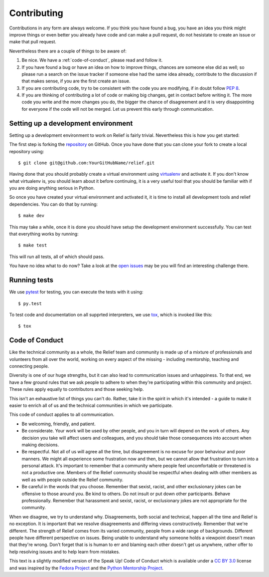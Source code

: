 Contributing
============

Contributions in any form are always welcome. If you think you have found a bug,
you have an idea you think might improve things or even better you already have
code and can make a pull request, do not hesistate to create an issue or make
that pull request.

Nevertheless there are a couple of things to be aware of:

1. Be nice. We have a :ref:`code-of-conduct`, please read and follow it.
2. If you have found a bug or have an idea on how to improve things, chances
   are someone else did as well; so please run a search on the issue tracker
   if someone else had the same idea already, contribute to the discussion if
   that makes sense, if you are the first create an issue.
3. If you are contributing code, try to be consistent with the code you are
   modifying, if in doubt follow :pep:`8`.
4. If you are thinking of contributing a lot of code or making big changes, get
   in contact before writing it. The more code you write and the more changes
   you do, the bigger the chance of disagreement and it is very disappointing
   for everyone if the code will not be merged. Let us prevent this early
   through communication.


Setting up a development environment
------------------------------------

Setting up a development environment to work on Relief is fairly trivial.
Nevertheless this is how you get started:

The first step is forking the repository_ on GitHub. Once you have done that
you can clone your fork to create a local repository using::

   $ git clone git@github.com:YourGitHubName/relief.git

Having done that you should probably create a virtual environment using
virtualenv_ and activate it. If you don't know what virtualenv is, you should
learn about it before continuing, it is a very useful tool that you should be
familiar with if you are doing anything serious in Python.

So once you have created your virtual environment and activated it, it is time
to install all development tools and relief dependencies. You can do that by
running::

   $ make dev

This may take a while, once it is done you should have setup the development
environment successfully. You can test that everything works by running::

   $ make test


This will run all tests, all of which should pass.

You have no idea what to do now? Take a look at the `open issues`_ may be you
will find an interesting challenge there.

.. _repository: https://github.com/DasIch/relief
.. _virtualenv: http://www.virtualenv.org/en/latest/
.. _open issues: https://github.com/DasIch/relief/issues?state=open


Running tests
-------------

We use pytest_ for testing, you can execute the tests with it using::

   $ py.test

To test code and documentation on all supprted interpreters, we use tox_,
which is invoked like this::

   $ tox

.. _pytest: https://docs.pytest.org/en/latest/
.. _tox: https://tox.readthedocs.io/


.. _code-of-conduct:

Code of Conduct
---------------

Like the technical community as a whole, the Relief team and community is made
up of a mixture of professionals and volunteers from all over the world,
working on every aspect of the missing - including mentorship, teaching and
connecting people.

Diversity is one of our huge strengths, but it can also lead to communication
issues and unhappiness. To that end, we have a few ground rules that we ask
people to adhere to when they're participating within this community and
project. These rules apply equally to contributors and those seeking help.

This isn't an exhaustive list of things you can't do. Rather, take it in the
spirit in which it's intended - a guide to make it easier to enrich all of us
and the technical communities in which we participate.

This code of conduct applies to all communication.

* Be welcoming, friendly, and patient.
* Be considerate. Your work will be used by other people, and you in turn
  will depend on the work of others. Any decision you take will affect users
  and colleagues, and you should take those consequences into account when
  making decisions.
* Be respectful. Not all of us will agree all the time, but disagreement is
  no excuse for poor behaviour and poor manners. We might all experience some
  frustration now and then, but we cannot allow that frustration to turn into
  a personal attack. It's important to remember that a community where people
  feel uncomfortable or threatened is not a productive one. Members of the
  Relief community should be respectful when dealing with other members as
  well as with people outside the Relief community.
* Be careful in the words that you choose. Remember that sexist, racist, and
  other exclusionary jokes can be offensive to those around you. Be kind to
  others. Do not insult or put down other participants. Behave professionally.
  Remember that harassment and sexist, racist, or exclusionary jokes are not
  appropriate for the community.

When we disagree, we try to understand why. Disagreements, both social and
technical, happen all the time and Relief is no exception. It is important
that we resolve disagreements and differing views constructively. Remember
that we're different. The strength of Relief comes from its varied community,
people from a wide range of backgrounds. Different people have different
perspective on issues. Being unable to understand why someone holds a
viewpoint doesn't mean that they're wrong. Don't forget that is is human to
err and blaming each other doesn't get us anywhere, rather offer to help
resolving issues and to help learn from mistakes.

This text is a slightly modified version of the Speak Up! Code of Conduct
which is available under a `CC BY 3.0`_ license and was inspired by the
`Fedora Project`_ and the `Python Mentorship Project`_.

.. _CC BY 3.0: http://creativecommons.org/licenses/by/3.0
.. _Fedora Project: http://fedoraproject.org/code-of-conduct
.. _Python Mentorship Project: http://pythonmentors.com
